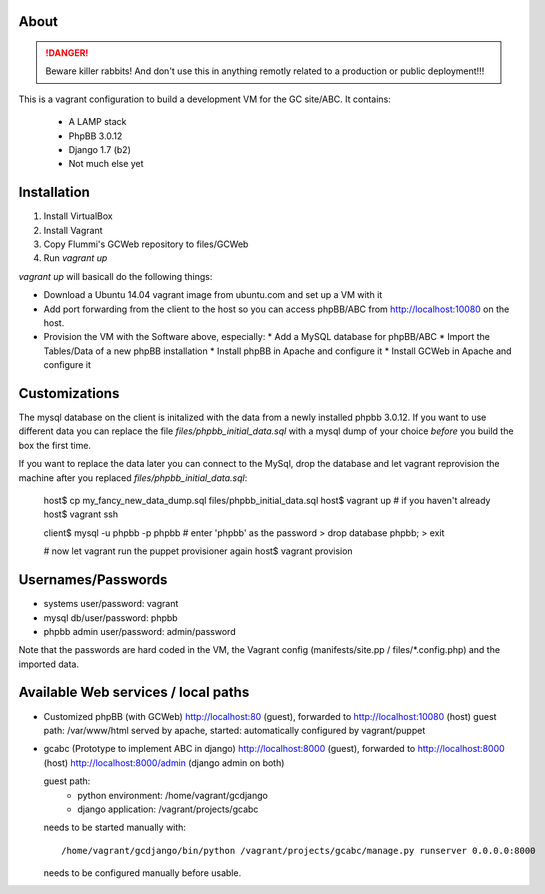 About
=====

.. DANGER::
   Beware killer rabbits! And don't use this in anything remotly
   related to a production or public deployment!!!

This is a vagrant configuration to build a development VM for the GC site/ABC.
It contains:

  * A LAMP stack
  * PhpBB 3.0.12
  * Django 1.7 (b2)
  * Not much else yet


Installation
============

1. Install VirtualBox
2. Install Vagrant
3. Copy Flummi's GCWeb repository to files/GCWeb
4. Run `vagrant up`

`vagrant up` will basicall do the following things:

* Download a Ubuntu 14.04 vagrant image from ubuntu.com and set up a
  VM with it
* Add port forwarding from the client to the host so you can access
  phpBB/ABC from http://localhost:10080 on the host.
* Provision the VM with the Software above, especially:
  * Add a MySQL database for phpBB/ABC
  * Import the Tables/Data of a new phpBB installation
  * Install phpBB in Apache and configure it
  * Install GCWeb in Apache and configure it


Customizations
==============

The mysql database on the client is initalized with the data from a
newly installed phpbb 3.0.12. If you want to use different data you
can replace the file `files/phpbb_initial_data.sql` with a mysql dump
of your choice *before* you build the box the first time. 

If you want to replace the data later you can connect to the MySql,
drop the database and let vagrant reprovision the machine after you
replaced `files/phpbb_initial_data.sql`:

  host$ cp my_fancy_new_data_dump.sql files/phpbb_initial_data.sql
  host$ vagrant up  # if you haven't already
  host$ vagrant ssh
  
  client$ mysql -u phpbb -p phpbb  # enter 'phpbb' as the password
  > drop database phpbb;
  > exit

  # now let vagrant run the puppet provisioner again
  host$ vagrant provision


Usernames/Passwords
===================

* systems user/password: vagrant
* mysql db/user/password: phpbb
* phpbb admin user/password: admin/password

Note that the passwords are hard coded in the VM,
the Vagrant config (manifests/site.pp / files/*.config.php) 
and the imported data.


Available Web services / local paths
====================================

* Customized phpBB (with GCWeb)
  http://localhost:80 (guest), forwarded to
  http://localhost:10080 (host)
  guest path: /var/www/html
  served by apache, started: automatically
  configured by vagrant/puppet

* gcabc (Prototype to implement ABC in django)
  http://localhost:8000 (guest), forwarded to
  http://localhost:8000 (host)
  http://localhost:8000/admin (django admin on both)

  guest path:
    * python environment: /home/vagrant/gcdjango
    * django application: /vagrant/projects/gcabc

  needs to be started manually with::

    /home/vagrant/gcdjango/bin/python /vagrant/projects/gcabc/manage.py runserver 0.0.0.0:8000

  needs to be configured manually before usable.
